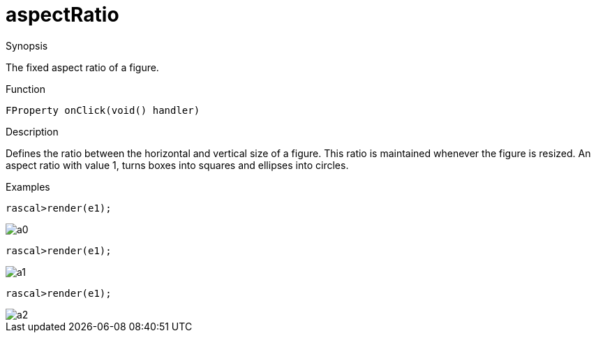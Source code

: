 [[Properties-aspectRatio]]
# aspectRatio
:concept: Vis/Figure/Properties/aspectRatio

.Synopsis
The fixed aspect ratio of a figure.

.Syntax

.Types

.Function
`FProperty onClick(void() handler)`

.Description
Defines the ratio between the horizontal and vertical size of a figure.
This ratio is maintained whenever the figure is resized.
An aspect ratio with value 1, turns boxes into squares and ellipses into circles.

.Examples
[source,rascal-shell]
----
rascal>render(e1);
----

image::{concept}/a0.png[alt="a0"]


[source,rascal-shell]
----
rascal>render(e1);
----

image::{concept}/a1.png[alt="a1"]


[source,rascal-shell]
----
rascal>render(e1);
----

image::{concept}/a2.png[alt="a2"]


.Benefits

.Pitfalls


:leveloffset: +1

:leveloffset: -1